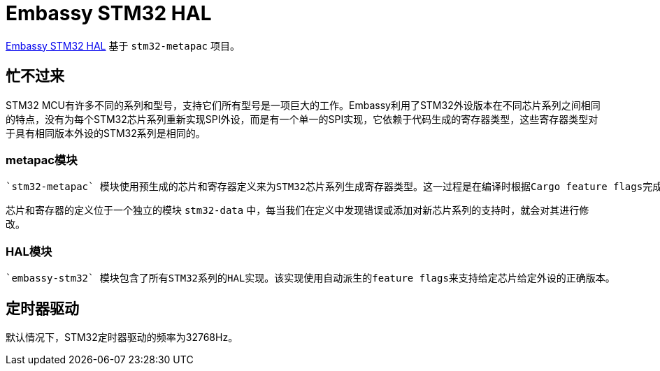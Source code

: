 = Embassy STM32 HAL

link:https://github.com/embassy-rs/embassy/tree/master/embassy-stm32[Embassy STM32 HAL] 基于 `stm32-metapac` 项目。

== 忙不过来

STM32 MCU有许多不同的系列和型号，支持它们所有型号是一项巨大的工作。Embassy利用了STM32外设版本在不同芯片系列之间相同的特点，没有为每个STM32芯片系列重新实现SPI外设，而是有一个单一的SPI实现，它依赖于代码生成的寄存器类型，这些寄存器类型对于具有相同版本外设的STM32系列是相同的。

=== metapac模块

 `stm32-metapac` 模块使用预生成的芯片和寄存器定义来为STM32芯片系列生成寄存器类型。这一过程是在编译时根据Cargo feature flags完成的。

芯片和寄存器的定义位于一个独立的模块 `stm32-data` 中，每当我们在定义中发现错误或添加对新芯片系列的支持时，就会对其进行修改。

=== HAL模块

 `embassy-stm32` 模块包含了所有STM32系列的HAL实现。该实现使用自动派生的feature flags来支持给定芯片给定外设的正确版本。

== 定时器驱动

默认情况下，STM32定时器驱动的频率为32768Hz。